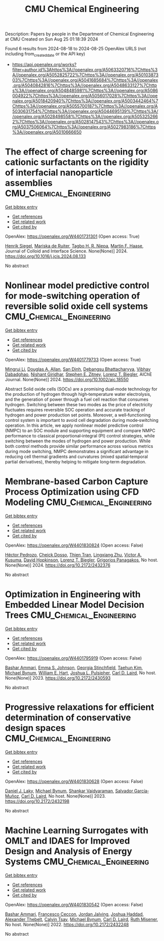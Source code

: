 #+TITLE: CMU Chemical Engineering
Description: Papers by people in the Department of Chemical Engineering at CMU
Created on Sun Aug 25 01:18:39 2024

Found 6 results from 2024-08-18 to 2024-08-25
OpenAlex URLS (not including from_created_date or the API key)
- [[https://api.openalex.org/works?filter=author.id%3Ahttps%3A//openalex.org/A5063320716%7Chttps%3A//openalex.org/A5052825722%7Chttps%3A//openalex.org/A5010387303%7Chttps%3A//openalex.org/A5041685684%7Chttps%3A//openalex.org/A5040842816%7Chttps%3A//openalex.org/A5048633127%7Chttps%3A//openalex.org/A5048485981%7Chttps%3A//openalex.org/A5086004922%7Chttps%3A//openalex.org/A5056017028%7Chttps%3A//openalex.org/A5018420940%7Chttps%3A//openalex.org/A5003442464%7Chttps%3A//openalex.org/A5055700187%7Chttps%3A//openalex.org/A5030631754%7Chttps%3A//openalex.org/A5044695139%7Chttps%3A//openalex.org/A5028498558%7Chttps%3A//openalex.org/A5053252662%7Chttps%3A//openalex.org/A5028147543%7Chttps%3A//openalex.org/A5037506064%7Chttps%3A//openalex.org/A5027983186%7Chttps%3A//openalex.org/A5010666650]]

* The effect of charge screening for cationic surfactants on the rigidity of interfacial nanoparticle assemblies  :CMU_Chemical_Engineering:
:PROPERTIES:
:UUID: https://openalex.org/W4401731301
:TOPICS: Colloidal Particles in Complex Systems, Surfactant Aggregation and Self-Assembly Phenomena, Formation and Application of Food Nanoemulsions
:PUBLICATION_DATE: 2024-08-01
:END:    
    
[[elisp:(doi-add-bibtex-entry "https://doi.org/10.1016/j.jcis.2024.08.133")][Get bibtex entry]] 

- [[elisp:(progn (xref--push-markers (current-buffer) (point)) (oa--referenced-works "https://openalex.org/W4401731301"))][Get references]]
- [[elisp:(progn (xref--push-markers (current-buffer) (point)) (oa--related-works "https://openalex.org/W4401731301"))][Get related work]]
- [[elisp:(progn (xref--push-markers (current-buffer) (point)) (oa--cited-by-works "https://openalex.org/W4401731301"))][Get cited by]]

OpenAlex: https://openalex.org/W4401731301 (Open access: True)
    
[[https://openalex.org/A5063835207][Henrik Siegel]], [[https://openalex.org/A5073139898][Mariska de Ruiter]], [[https://openalex.org/A5044695139][Tagbo H. R. Niepa]], [[https://openalex.org/A5082397792][Martin F. Haase]], Journal of Colloid and Interface Science. None(None)] 2024. https://doi.org/10.1016/j.jcis.2024.08.133 
     
No abstract    

    

* Nonlinear model predictive control for mode‐switching operation of reversible solid oxide cell systems  :CMU_Chemical_Engineering:
:PROPERTIES:
:UUID: https://openalex.org/W4401779733
:TOPICS: Solid Oxide Fuel Cells, Model Predictive Control in Industrial Processes, Chemical-Looping Technologies
:PUBLICATION_DATE: 2024-08-21
:END:    
    
[[elisp:(doi-add-bibtex-entry "https://doi.org/10.1002/aic.18550")][Get bibtex entry]] 

- [[elisp:(progn (xref--push-markers (current-buffer) (point)) (oa--referenced-works "https://openalex.org/W4401779733"))][Get references]]
- [[elisp:(progn (xref--push-markers (current-buffer) (point)) (oa--related-works "https://openalex.org/W4401779733"))][Get related work]]
- [[elisp:(progn (xref--push-markers (current-buffer) (point)) (oa--cited-by-works "https://openalex.org/W4401779733"))][Get cited by]]

OpenAlex: https://openalex.org/W4401779733 (Open access: True)
    
[[https://openalex.org/A5100684502][Mingrui Li]], [[https://openalex.org/A5103997831][Douglas A. Allan]], [[https://openalex.org/A5059801671][San Dinh]], [[https://openalex.org/A5037148093][Debangsu Bhattacharyya]], [[https://openalex.org/A5038709099][Vibhav Dabadghao]], [[https://openalex.org/A5094303018][Nishant Giridhar]], [[https://openalex.org/A5087843055][Stephen E. Zitney]], [[https://openalex.org/A5052825722][Lorenz T. Biegler]], AIChE Journal. None(None)] 2024. https://doi.org/10.1002/aic.18550 
     
Abstract Solid oxide cells (SOCs) are a promising dual‐mode technology for the production of hydrogen through high‐temperature water electrolysis, and the generation of power through a fuel cell reaction that consumes hydrogen. Switching between these two modes as the price of electricity fluctuates requires reversible SOC operation and accurate tracking of hydrogen and power production set points. Moreover, a well‐functioning control system is important to avoid cell degradation during mode‐switching operation. In this article, we apply nonlinear model predictive control (NMPC) to an SOC module and supporting equipment and compare NMPC performance to classical proportional‐integral (PI) control strategies, while switching between the modes of hydrogen and power production. While both control methods provide similar performance across various metrics during mode switching, NMPC demonstrates a significant advantage in reducing cell thermal gradients and curvatures (mixed spatial‐temporal partial derivatives), thereby helping to mitigate long‐term degradation.    

    

* Membrane-based Carbon Capture Process Optimization using CFD Modeling  :CMU_Chemical_Engineering:
:PROPERTIES:
:UUID: https://openalex.org/W4401830824
:TOPICS: Membrane Gas Separation Technology
:PUBLICATION_DATE: 2024-07-14
:END:    
    
[[elisp:(doi-add-bibtex-entry "https://doi.org/10.2172/2432376")][Get bibtex entry]] 

- [[elisp:(progn (xref--push-markers (current-buffer) (point)) (oa--referenced-works "https://openalex.org/W4401830824"))][Get references]]
- [[elisp:(progn (xref--push-markers (current-buffer) (point)) (oa--related-works "https://openalex.org/W4401830824"))][Get related work]]
- [[elisp:(progn (xref--push-markers (current-buffer) (point)) (oa--cited-by-works "https://openalex.org/W4401830824"))][Get cited by]]

OpenAlex: https://openalex.org/W4401830824 (Open access: False)
    
[[https://openalex.org/A5079899169][Héctor Pedrozo]], [[https://openalex.org/A5093713938][Cheick Dosso]], [[https://openalex.org/A5037749425][Thien Tran]], [[https://openalex.org/A5002137675][Lingxiang Zhu]], [[https://openalex.org/A5041659494][Victor A. Kusuma]], [[https://openalex.org/A5101028600][David Hopkinson]], [[https://openalex.org/A5052825722][Lorenz T. Biegler]], [[https://openalex.org/A5028498558][Grigorios Panagakos]], No host. None(None)] 2024. https://doi.org/10.2172/2432376 
     
No abstract    

    

* Optimization in Engineering with Embedded Linear Model Decision Trees  :CMU_Chemical_Engineering:
:PROPERTIES:
:UUID: https://openalex.org/W4401795919
:TOPICS: Design for Manufacture and Assembly in Manufacturing
:PUBLICATION_DATE: 2023-07-01
:END:    
    
[[elisp:(doi-add-bibtex-entry "https://doi.org/10.2172/2430593")][Get bibtex entry]] 

- [[elisp:(progn (xref--push-markers (current-buffer) (point)) (oa--referenced-works "https://openalex.org/W4401795919"))][Get references]]
- [[elisp:(progn (xref--push-markers (current-buffer) (point)) (oa--related-works "https://openalex.org/W4401795919"))][Get related work]]
- [[elisp:(progn (xref--push-markers (current-buffer) (point)) (oa--cited-by-works "https://openalex.org/W4401795919"))][Get cited by]]

OpenAlex: https://openalex.org/W4401795919 (Open access: False)
    
[[https://openalex.org/A5092486945][Bashar Ammari]], [[https://openalex.org/A5026170862][Emma S. Johnson]], [[https://openalex.org/A5007541692][Georgia Stinchfield]], [[https://openalex.org/A5100387012][Taehun Kim]], [[https://openalex.org/A5031357535][Michael Bynum]], [[https://openalex.org/A5102842741][William E. Hart]], [[https://openalex.org/A5036452308][Joshua L. Pulsipher]], [[https://openalex.org/A5030631754][Carl D. Laird]], No host. None(None)] 2023. https://doi.org/10.2172/2430593 
     
No abstract    

    

* Progressive relaxations for efficient determination of conservative design spaces  :CMU_Chemical_Engineering:
:PROPERTIES:
:UUID: https://openalex.org/W4401830628
:TOPICS: Topology Optimization in Structural Engineering, Design for Manufacture and Assembly in Manufacturing, Isogeometric Analysis in Computational Engineering
:PUBLICATION_DATE: 2023-01-01
:END:    
    
[[elisp:(doi-add-bibtex-entry "https://doi.org/10.2172/2432198")][Get bibtex entry]] 

- [[elisp:(progn (xref--push-markers (current-buffer) (point)) (oa--referenced-works "https://openalex.org/W4401830628"))][Get references]]
- [[elisp:(progn (xref--push-markers (current-buffer) (point)) (oa--related-works "https://openalex.org/W4401830628"))][Get related work]]
- [[elisp:(progn (xref--push-markers (current-buffer) (point)) (oa--cited-by-works "https://openalex.org/W4401830628"))][Get cited by]]

OpenAlex: https://openalex.org/W4401830628 (Open access: False)
    
[[https://openalex.org/A5068550448][Daniel J. Laky]], [[https://openalex.org/A5031357535][Michael Bynum]], [[https://openalex.org/A5004225517][Shankar Vaidyaraman]], [[https://openalex.org/A5060552015][Salvador García‐Muñoz]], [[https://openalex.org/A5030631754][Carl D. Laird]], No host. None(None)] 2023. https://doi.org/10.2172/2432198 
     
No abstract    

    

* Machine Learning Surrogates with OMLT and IDAES for Improved Design and Analysis of Energy Systems  :CMU_Chemical_Engineering:
:PROPERTIES:
:UUID: https://openalex.org/W4401830542
:TOPICS: Electricity Price and Load Forecasting Methods, Integration of Renewable Energy Systems in Power Grids
:PUBLICATION_DATE: 2022-10-01
:END:    
    
[[elisp:(doi-add-bibtex-entry "https://doi.org/10.2172/2432248")][Get bibtex entry]] 

- [[elisp:(progn (xref--push-markers (current-buffer) (point)) (oa--referenced-works "https://openalex.org/W4401830542"))][Get references]]
- [[elisp:(progn (xref--push-markers (current-buffer) (point)) (oa--related-works "https://openalex.org/W4401830542"))][Get related work]]
- [[elisp:(progn (xref--push-markers (current-buffer) (point)) (oa--cited-by-works "https://openalex.org/W4401830542"))][Get cited by]]

OpenAlex: https://openalex.org/W4401830542 (Open access: False)
    
[[https://openalex.org/A5092486945][Bashar Ammari]], [[https://openalex.org/A5055930983][Francesco Ceccon]], [[https://openalex.org/A5029553393][Jordan Jalving]], [[https://openalex.org/A5063923752][Joshua Haddad]], [[https://openalex.org/A5030898113][Alexander Thebelt]], [[https://openalex.org/A5068409517][Calvin Tsay]], [[https://openalex.org/A5031357535][Michael Bynum]], [[https://openalex.org/A5030631754][Carl D. Laird]], [[https://openalex.org/A5054244566][Ruth Misener]], No host. None(None)] 2022. https://doi.org/10.2172/2432248 
     
No abstract    

    
